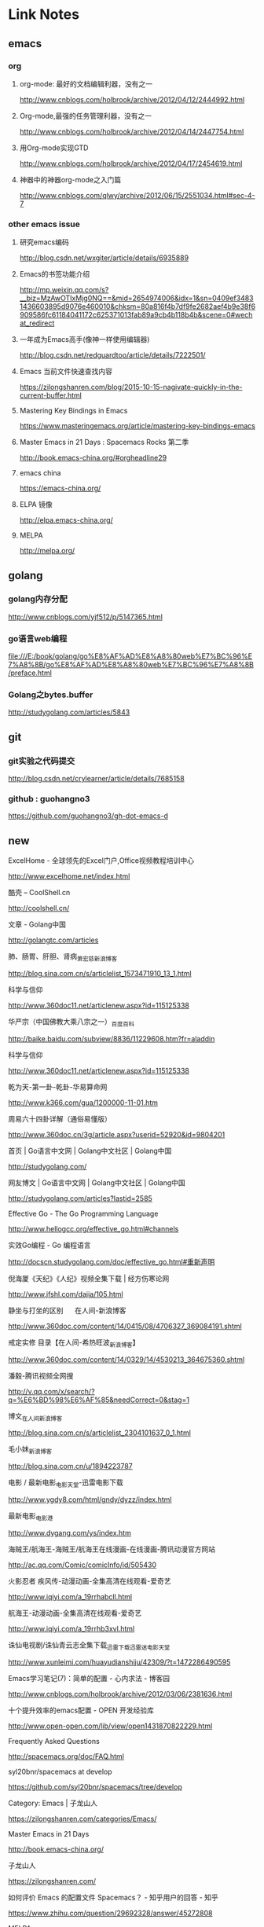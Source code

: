 * Link Notes

** emacs
*** org 

**** org-mode: 最好的文档编辑利器，没有之一
http://www.cnblogs.com/holbrook/archive/2012/04/12/2444992.html 
 

**** Org-mode,最强的任务管理利器，没有之一
http://www.cnblogs.com/holbrook/archive/2012/04/14/2447754.html 
 

**** 用Org-mode实现GTD
http://www.cnblogs.com/holbrook/archive/2012/04/17/2454619.html 
 

**** 神器中的神器org-mode之入门篇
http://www.cnblogs.com/qlwy/archive/2012/06/15/2551034.html#sec-4-7 
 
 

*** other emacs issue

**** 研究emacs编码
http://blog.csdn.net/wxgiter/article/details/6935889

**** Emacs的书签功能介绍
http://mp.weixin.qq.com/s?__biz=MzAwOTIxMjg0NQ==&mid=2654974006&idx=1&sn=0409ef34831436603895d9076e460010&chksm=80a816f4b7df9fe2682aef4b9e38f6909586fc61184041172c625371013fab89a9cb4b118b4b&scene=0#wechat_redirect 
 

**** 一年成为Emacs高手(像神一样使用编辑器)
http://blog.csdn.net/redguardtoo/article/details/7222501/ 
 

**** Emacs 当前文件快速查找内容
https://zilongshanren.com/blog/2015-10-15-nagivate-quickly-in-the-current-buffer.html
 

**** Mastering Key Bindings in Emacs
https://www.masteringemacs.org/article/mastering-key-bindings-emacs
 
 
**** Master Emacs in 21 Days : Spacemacs Rocks 第二季
http://book.emacs-china.org/#orgheadline29


**** emacs china
https://emacs-china.org/


**** ELPA 镜像
http://elpa.emacs-china.org/


**** MELPA
http://melpa.org/



** golang

*** golang内存分配
http://www.cnblogs.com/yjf512/p/5147365.html 
 

*** go语言web编程
file:///E:/book/golang/go%E8%AF%AD%E8%A8%80web%E7%BC%96%E7%A8%8B/go%E8%AF%AD%E8%A8%80web%E7%BC%96%E7%A8%8B/preface.html 
 

*** Golang之bytes.buffer
http://studygolang.com/articles/5843 
 
 

** git 

*** git实验之代码提交
http://blog.csdn.net/crylearner/article/details/7685158 
 
*** github : guohangno3
https://github.com/guohangno3/gh-dot-emacs-d


** new
**** ExcelHome - 全球领先的Excel门户,Office视频教程培训中心
http://www.excelhome.net/index.html
**** 酷壳 – CoolShell.cn
http://coolshell.cn/
**** 文章 - Golang中国
http://golangtc.com/articles
**** 肺、肠胃、肝胆、肾病_萧宏慈_新浪博客
http://blog.sina.com.cn/s/articlelist_1573471910_13_1.html
**** 科学与信仰
http://www.360doc11.net/articlenew.aspx?id=115125338
**** 华严宗（中国佛教大乘八宗之一）_百度百科
http://baike.baidu.com/subview/8836/11229608.htm?fr=aladdin
**** 科学与信仰
http://www.360doc11.net/articlenew.aspx?id=115125338
**** 乾为天-第一卦-乾卦-华易算命网
http://www.k366.com/gua/1200000-11-01.htm
**** 周易六十四卦详解（通俗易懂版）
http://www.360doc.cn/3g/article.aspx?userid=52920&id=9804201
**** 首页 | Go语言中文网 | Golang中文社区 | Golang中国
http://studygolang.com/
**** 网友博文 | Go语言中文网 | Golang中文社区 | Golang中国
http://studygolang.com/articles?lastid=2585
**** Effective Go - The Go Programming Language
http://www.hellogcc.org/effective_go.html#channels
**** 实效Go编程 - Go 编程语言
http://docscn.studygolang.com/doc/effective_go.html#重新声明
**** 倪海厦《天纪》《人纪》视频全集下载 | 经方伤寒论网
http://www.jfshl.com/dajia/105.html
**** 静坐与打坐的区别      在人间-新浪博客
http://www.360doc.com/content/14/0415/08/4706327_369084191.shtml
**** 戒定实修 目录【在人间-希热旺波_新浪博客】
http://www.360doc.com/content/14/0329/14/4530213_364675360.shtml
**** 潘毅-腾讯视频全网搜
http://v.qq.com/x/search/?q=%E6%BD%98%E6%AF%85&needCorrect=0&stag=1
**** 博文_在人间_新浪博客
http://blog.sina.com.cn/s/articlelist_2304101637_0_1.html
**** 毛小妹_新浪博客
http://blog.sina.com.cn/u/1894223787
**** 电影 / 最新电影_电影天堂-迅雷电影下载
http://www.ygdy8.com/html/gndy/dyzz/index.html
**** 最新电影_电影港
http://www.dygang.com/ys/index.htm
**** 海贼王/航海王-海贼王/航海王在线漫画-在线漫画-腾讯动漫官方网站
http://ac.qq.com/Comic/comicInfo/id/505430
**** 火影忍者 疾风传-动漫动画-全集高清在线观看-爱奇艺
http://www.iqiyi.com/a_19rrhabcll.html
**** 航海王-动漫动画-全集高清在线观看-爱奇艺
http://www.iqiyi.com/a_19rrhb3xvl.html
**** 诛仙电视剧/诛仙青云志全集下载_迅雷下载_迅雷迷电影天堂
http://www.xunleimi.com/huayudianshiju/42309/?t=1472286490595
**** Emacs学习笔记(7)：简单的配置 - 心内求法 - 博客园
http://www.cnblogs.com/holbrook/archive/2012/03/06/2381636.html
**** 十个提升效率的emacs配置 - OPEN 开发经验库
http://www.open-open.com/lib/view/open1431870822229.html
**** Frequently Asked Questions
http://spacemacs.org/doc/FAQ.html
**** syl20bnr/spacemacs at develop
https://github.com/syl20bnr/spacemacs/tree/develop
**** Category: Emacs | 子龙山人
https://zilongshanren.com/categories/Emacs/
**** Master Emacs in 21 Days
http://book.emacs-china.org/
**** 子龙山人
https://zilongshanren.com/
**** 如何评价 Emacs 的配置文件 Spacemacs？ - 知乎用户的回答 - 知乎
https://www.zhihu.com/question/29692328/answer/45272808
**** MELPA
https://melpa.org/#/
**** rlister/org-present: Ultra-minimalist presentation minor-mode for Emacs org-mode.
https://github.com/rlister/org-present
**** Getting Started - MELPA
https://melpa.org/#/getting-started
**** Learn X in Y Minutes: Scenic Programming Language Tours
https://learnxinyminutes.com/
**** Learn elisp in Y Minutes
https://learnxinyminutes.com/docs/elisp/
**** Learn Go in Y Minutes
https://learnxinyminutes.com/docs/go/
**** Writing Go in Emacs
https://dominik.honnef.co/posts/2013/03/emacs-go-1/
**** spacemacs的加载次序_「电脑玩物」中文网我们只是「电脑玩物」 -
http://www.07net01.com/2015/05/844856.html
**** spacemacs快速入门 - vduoluo的博客 - 博客频道 - CSDN.NET
http://blog.csdn.net/vduoluo/article/details/49623679
**** 安装和使用spacemacs - 博客频道 - CSDN.NET
http://blog.csdn.net/csfreebird/article/details/52744771
**** spacemacs/DOCUMENTATION.org at master · syl20bnr/spacemacs
https://github.com/syl20bnr/spacemacs/blob/master/doc/DOCUMENTATION.org
**** Emacs China
https://emacs-china.org/
**** ELPA 镜像 - Emacs China
http://elpa.emacs-china.org/
**** 使用 Org-mode 来写博客 | 子龙山人
https://4gamers.cn/blog/2015-07-19-add-org-mode-support.html
**** Spacemacs Rocks 第一季 全部视频目录 · Issue #5 · emacs-china/Spacemacs-rocks
https://github.com/emacs-china/Spacemacs-rocks/issues/5
**** Spacemacs Rocks 第二季 全部视频目录 · Issue #20 · emacs-china/Spacemacs-rocks
https://github.com/emacs-china/Spacemacs-rocks/issues/20
**** Emacs is sexy
http://emacs.sexy/
**** Spacemacs Rocks: 中文 FAQ · Issue #6 · emacs-china/Spacemacs-rocks
https://github.com/emacs-china/Spacemacs-rocks/issues/6
**** guohangno3/gh-dot-emacs-d: private dot emacs.d directory bak
https://github.com/guohangno3/gh-dot-emacs-d
**** Emacs 当前文件快速查找内容 | 子龙山人
https://4gamers.cn/blog/2015-10-15-nagivate-quickly-in-the-current-buffer.html
**** zilongshanren (子龙山人)
https://github.com/zilongshanren
**** zilongshanren/spacemacs-private: My Spacemacs config
https://github.com/zilongshanren/spacemacs-private
**** Emacs org-mode之大纲_emacs学习_IDE_编程学习网_ITEEDU
http://www.iteedu.com/ide/emacs/org-mode/outline.php
**** MELPA
https://melpa.org/#/
**** cask/cask: Project management tool for Emacs
https://github.com/cask/cask
**** [emacs] org-mode的一些小技巧 - 巴蛮子 - 博客园
http://www.cnblogs.com/bamanzi/p/org-mode-tips.html
**** git实验之代码提交 - crylearner的专栏 - 博客频道 - CSDN.NET
http://blog.csdn.net/crylearner/article/details/7685158
**** elisp - Optional parameter defaults - Emacs Stack Exchange
http://emacs.stackexchange.com/questions/14199/optional-parameter-defaults
**** Practical Common Lisp
http://www.gigamonkeys.com/book/
**** Save abbrevs in ~/.emacs.d/abbrev_defs?_百度搜索
https://www.baidu.com/s?ie=utf-8&f=8&rsv_bp=0&rsv_idx=1&tn=baidu&wd=Save%20abbrevs%20in%20~%2F.emacs.d%2Fabbrev_defs%3F&rsv_pq=cce88ac70004529c&rsv_t=0664L5ZbBq1xK%2B%2F4kAoBSD9tlcQ5WkNQMVflibdeTy2Lt%2F%2F8PrkZScQivFg&rqlang=cn&rsv_enter=1&rsv_n=2&rsv_sug3=1&rsv_sug2=0&inputT=406&rsv_sug4=406
**** 用Org-mode实践《奇特的一生》 - 西代零零发 - 博客频道 - CSDN.NET
http://blog.csdn.net/dc_726/article/details/8623879
**** Exporting Agenda Views - The Org Manual
http://orgmode.org/manual/Exporting-Agenda-Views.html
**** Agenda column view - The Org Manual
http://orgmode.org/manual/Agenda-column-view.html#Agenda-column-view
**** Agenda dispatcher - The Org Manual
http://orgmode.org/manual/Agenda-dispatcher.html#Agenda-dispatcher
**** Built-in agenda views - The Org Manual
http://orgmode.org/manual/Built_002din-agenda-views.html#Built_002din-agenda-views
**** Presentation and sorting - The Org Manual
http://orgmode.org/manual/Presentation-and-sorting.html#Presentation-and-sorting
**** Org-mode - 陳聽溪 - 博客园
http://www.cnblogs.com/taosim/articles/3376130.html
**** Emacs 的org-mode [agenda view] - 轻风淡云追似远 - 博客频道 - CSDN.NET
http://blog.csdn.net/donglin425/article/details/7049500?locationNum=2
**** org-mode，最强的任务管理利器，没有之一
http://www.360doc.com/content/14/0302/22/16002580_357203601.shtml
**** org-mode - 热门问答 - 知乎
http://www.zhihu.com/topic/19649552/hot
**** Emacs 绑定键盘的技巧。
http://docs.huihoo.com/homepage/shredderyin/wiki/KeyBinding.html
**** Elisp
http://docs.huihoo.com/homepage/shredderyin/emacs_elisp.html
**** Xah Lee Web 李杀网
http://xahlee.org/
**** zsh_百度搜索
https://www.baidu.com/s?ie=utf-8&f=8&rsv_bp=0&rsv_idx=1&tn=baidu&wd=zsh&rsv_pq=e4f03a4600029765&rsv_t=b5dfeIWE1bxggPqYYxky11JpY8droq9oo1CYMNdrLN96SrHx%2FxGsF0RL3KU&rqlang=cn&rsv_enter=1&rsv_sug3=3&rsv_sug2=0&inputT=1020&rsv_sug4=1020
**** Oh My Zsh
http://ohmyz.sh/
**** Zsh (简体中文) - ArchWiki
https://wiki.archlinux.org/index.php/Zsh_(%E7%AE%80%E4%BD%93%E4%B8%AD%E6%96%87)
**** ［推荐］李杀网的elisp简明教程
https://www.douban.com/group/topic/9719353/
**** elisp入门_简单学习网
http://www.tceic.com/jkgllh18h7360h4i2k3l6464.html
**** 管理中心 - 微信开放平台
https://open.weixin.qq.com/cgi-bin/applist?t=manage/list&lang=zh_CN&token=933b6994e4f9f353b5a58eb526e4681d01a9ab0d
**** 微信公众平台
https://mp.weixin.qq.com/cgi-bin/appmsg?begin=0&count=10&t=media/appmsg_list2&type=10&action=list_card&token=737602599&lang=zh_CN
**** hello , the first
http://mp.weixin.qq.com/s?__biz=MzIyMjM5MTMzMQ==&tempkey=mjyuPSk9C1zuWya%2FUWONRk3%2B1GpbyHl0LUdJ8FRheljf2QSK6700UBbogwoYstv73Qq9%2FgMq7axoHOQpNvx9IHAxuMuM%2BpiRkhnjU7NCeXKTgifA3UJTZ87ERQEBv9y1ry1qXR3xd40XdVOrvpwsOQ%3D%3D&chksm=682f7c4e5f58f5586b9c240be9eeb583045361f3d0b8b7c62abf98b0f5164cfacd6532c4e02a#rd
